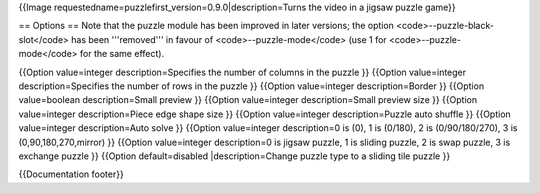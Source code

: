{{Image requestedname=puzzlefirst_version=0.9.0|description=Turns the
video in a jigsaw puzzle game}}

== Options == Note that the puzzle module has been improved in later
versions; the option <code>--puzzle-black-slot</code> has been
'''removed''' in favour of <code>--puzzle-mode</code> (use 1 for
<code>--puzzle-mode</code> for the same effect).

{{Option value=integer description=Specifies the number of columns in
the puzzle }} {{Option value=integer description=Specifies the number of
rows in the puzzle }} {{Option value=integer description=Border }}
{{Option value=boolean description=Small preview }} {{Option
value=integer description=Small preview size }} {{Option value=integer
description=Piece edge shape size }} {{Option value=integer
description=Puzzle auto shuffle }} {{Option value=integer
description=Auto solve }} {{Option value=integer description=0 is (0), 1
is (0/180), 2 is (0/90/180/270), 3 is (0,90,180,270,mirror) }} {{Option
value=integer description=0 is jigsaw puzzle, 1 is sliding puzzle, 2 is
swap puzzle, 3 is exchange puzzle }} {{Option default=disabled
\|description=Change puzzle type to a sliding tile puzzle }}

{{Documentation footer}}
